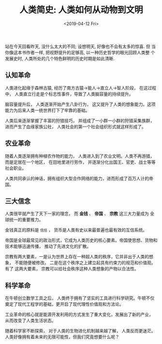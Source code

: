 #+TITLE: 人类简史: 人类如何从动物到文明
#+DATE: <2019-04-12 Fri>
#+options: toc:nil num:nil

站在今天回看昨天, 没什么太大的不同; 设想明天, 好像也不会有太多的惊喜. 但
当你像这本书作者一样, 把视野提升的足够高, 以一种历史哲学的眼光回顾人类整
个发展史时, 人类所处的几个特色鲜明的历史时期是如此清晰.

** 认知革命
人类进化起缘于森林古猿, 经历了南方古猿→能人→直立人→智人阶段， 在这过程中，
人类直立行走是个标志性事件，导致了人类脑容量的持续提升。

脑容量提升后， 人类逐渐开始产生八卦行为， 这又提升了人类的想象能力。这项
能力为后来人类一统世界打下了牢靠的基础。

人类后来逐渐掌握了丰富的狩猎技巧， 并组成了一小群一小群的狩猎采集族群，
进而产生了血缘家族公社， 人类社会的第一个社会组织形式就这样形成了。

** 农业革命
随着人类逐渐拥有种植农作物的能力， 人类进入到了农业文明。人类不再游猎，
而是定居在一个地区， 在田地里进行劳作， 并逐渐分化出国王、官吏、战士等等
社会职业。

人类共同承认的神话，拥有组织大型合作网络的能力，进而形成了百万人计的帝国。

** 三大信念
人类很早就产生了天下一家的理念， 而 *金钱* 、 *帝国* 、 *宗教* 这三大力量成为
全球统一的重要推力。

金钱真正的原料是 =信任= ， 货币是人类有史以来最普遍也最有效的互信系统。

帝国是全球最常见的政治形式，它成为人类历史的核心要素。帝国使思想、货物和
技术能够迅速传播， 推动了先进文化的扩散。

宗教有两大要素，一是认为世界上存在一种超人类的秩序，它并非出于人类的想象，
不能随便被修改。 二是在这个秩序之上建立起具有约束力的规范和价值观。有了
这两大要素， 宗教可以给社会秩序这种人类想象的产物以合法性。

** 科学革命
在牛顿创立数学工具之后， 人类终于拥有了坚实的工具进行科学研究。牛顿不仅
奠定了现代工程学的基础，更开启了现代理性价值观和方法论。

工业革命的核心就是能源开发利用的方式发生了重大变化，发展出了新的产业，
从而改变了人类生活状态。

随着科学家不断探索， 对于人类的生物进化机制越来越了解， 人类反而更迷茫。
人类好像拥有着未来的无限可能性，但我们究竟想要什么呢？
